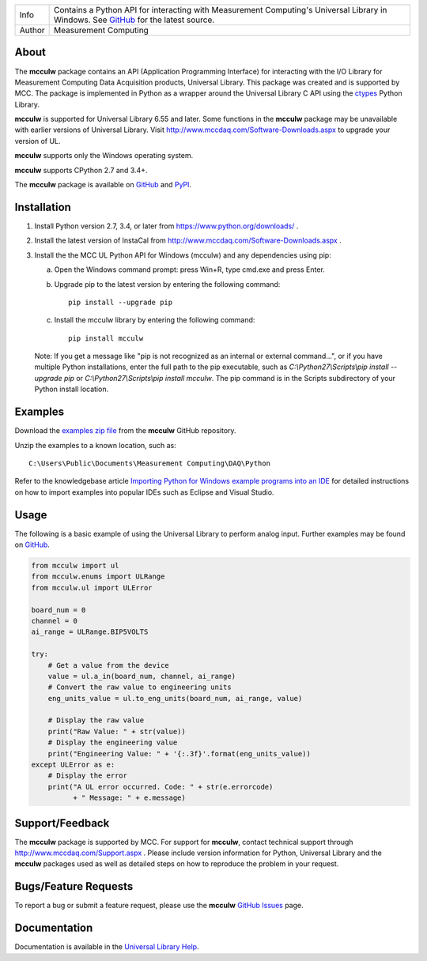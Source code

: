 ===========  ===================================================================================================================================
Info         Contains a Python API for interacting with Measurement Computing's Universal Library in Windows. See GitHub_ for the latest source.
Author       Measurement Computing
===========  ===================================================================================================================================

About
=====
The **mcculw** package contains an API (Application Programming Interface) for interacting with the
I/O Library for Measurement Computing Data Acquisition products, Universal Library. This package
was created and is supported by MCC. The package is implemented in Python as a wrapper around the
Universal Library C API using the ctypes_ Python Library.

**mcculw** is supported for Universal Library 6.55 and later. Some functions in the **mcculw**
package may be unavailable with earlier versions of Universal Library. Visit
http://www.mccdaq.com/Software-Downloads.aspx to upgrade your version of UL. 

**mcculw** supports only the Windows operating system.

**mcculw** supports CPython 2.7 and 3.4+.

The **mcculw** package is available on GitHub_ and PyPI_.

Installation
============
1. Install Python version 2.7, 3.4, or later from https://www.python.org/downloads/ .
2. Install the latest version of InstaCal from http://www.mccdaq.com/Software-Downloads.aspx .
3. Install the the MCC UL Python API for Windows (mcculw) and any dependencies using pip:

   a. Open the Windows command prompt: press Win+R, type cmd.exe and press Enter.
   b. Upgrade pip to the latest version by entering the following command::
      
        pip install --upgrade pip
      
   c. Install the mcculw library by entering the following command::
   
        pip install mcculw

   Note: If you get a message like "pip is not recognized as an internal or external command...", or
   if you have multiple Python installations, enter the full path to the pip executable, such as
   *C:\\Python27\\Scripts\\pip install --upgrade pip* or *C:\\Python27\\Scripts\\pip install mcculw*.
   The pip command is in the Scripts subdirectory of your Python install location.
    
Examples
========
Download the `examples zip file`_ from the **mcculw** GitHub repository.

Unzip the examples to a known location, such as::

  C:\Users\Public\Documents\Measurement Computing\DAQ\Python

Refer to the knowledgebase article `Importing Python for Windows example programs into an IDE`_
for detailed instructions on how to import examples into popular IDEs such as Eclipse and Visual
Studio.

Usage
=====
The following is a basic example of using the Universal Library to perform analog input. Further
examples may be found on `GitHub`_.

.. code-block:: python

  from mcculw import ul
  from mcculw.enums import ULRange
  from mcculw.ul import ULError

  board_num = 0
  channel = 0
  ai_range = ULRange.BIP5VOLTS

  try:
      # Get a value from the device
      value = ul.a_in(board_num, channel, ai_range)
      # Convert the raw value to engineering units
      eng_units_value = ul.to_eng_units(board_num, ai_range, value)

      # Display the raw value
      print("Raw Value: " + str(value))
      # Display the engineering value
      print("Engineering Value: " + '{:.3f}'.format(eng_units_value))
  except ULError as e:
      # Display the error
      print("A UL error occurred. Code: " + str(e.errorcode)
            + " Message: " + e.message)

Support/Feedback
================
The **mcculw** package is supported by MCC. For support for **mcculw**, contact technical support
through http://www.mccdaq.com/Support.aspx . Please include version information for Python,
Universal Library and the **mcculw** packages used as well as detailed steps on how to reproduce the
problem in your request.

Bugs/Feature Requests
=====================
To report a bug or submit a feature request, please use the **mcculw** `GitHub Issues`_ page.

Documentation
=============
Documentation is available in the `Universal Library Help`_.


.. Links:
.. _GitHub: https://github.com/mccdaq/mcculw
.. _PyPI: https://pypi.python.org/pypi/mcculw
.. _ctypes: https://docs.python.org/3/library/ctypes.html
.. _`Universal Library Help`: https://www.mccdaq.com/PDFs/Manuals/Mcculw_WebHelp/ULStart.htm
.. _`GitHub Issues`: https://github.com/mccdaq/mcculw/issues
.. _`examples zip file`: https://github.com/mccdaq/mcculw/raw/master/examples.zip
.. _`Importing Python for Windows example programs into an IDE`: http://kb.mccdaq.com/KnowledgebaseArticle50716.aspx
